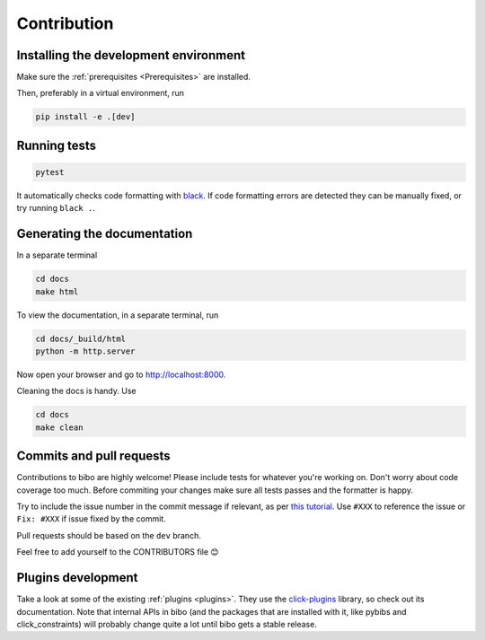 Contribution
============

Installing the development environment
--------------------------------------

Make sure the :ref:`prerequisites <Prerequisites>` are installed.

Then, preferably in a virtual environment, run

.. code-block:: bash

    pip install -e .[dev]


Running tests
-------------

.. code-block:: bash

    pytest

It automatically checks code formatting with `black <https://github.com/psf/black>`_. If code formatting errors are detected they can be manually fixed, or try running ``black .``.


Generating the documentation
----------------------------

In a separate terminal

.. code-block:: bash

    cd docs
    make html

To view the documentation, in a separate terminal, run

.. code-block:: bash

    cd docs/_build/html
    python -m http.server

Now open your browser and go to `http://localhost:8000 <http://localhost:8000>`_.

Cleaning the docs is handy. Use

.. code-block:: bash

    cd docs
    make clean


Commits and pull requests
-------------------------

Contributions to bibo are highly welcome!
Please include tests for whatever you're working on.
Don't worry about code coverage too much.
Before commiting your changes make sure all tests passes and the formatter is happy.

Try to include the issue number in the commit message if relevant, as per `this tutorial <https://help.github.com/en/enterprise/2.16/user/github/managing-your-work-on-github/closing-issues-using-keywords>`_.
Use ``#XXX`` to reference the issue or ``Fix: #XXX`` if issue fixed by the commit.

Pull requests should be based on the ``dev`` branch.

Feel free to add yourself to the CONTRIBUTORS file 😊


Plugins development
-------------------

Take a look at some of the existing :ref:`plugins <plugins>`.
They use the `click-plugins <https://github.com/click-contrib/click-plugins>`_ library, so check out its documentation.
Note that internal APIs in bibo (and the packages that are installed with it, like pybibs and click_constraints) will probably change quite a lot until bibo gets a stable release.
